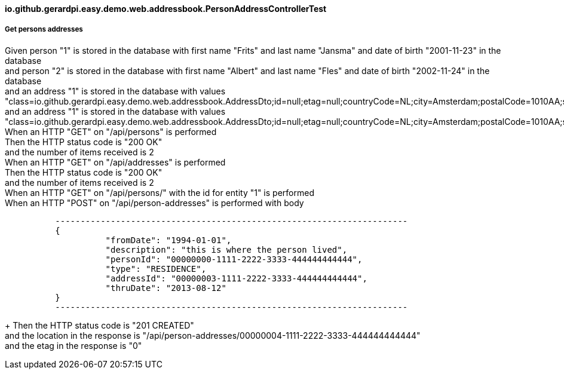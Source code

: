 ==== io.github.gerardpi.easy.demo.web.addressbook.PersonAddressControllerTest ====

===== Get persons addresses =====

Given person pass:["1"] is stored in the database with first name pass:["Frits"] and last name pass:["Jansma"] and date of birth pass:["2001-11-23"] in the database +
and person pass:["2"] is stored in the database with first name pass:["Albert"] and last name pass:["Fles"] and date of birth pass:["2002-11-24"] in the database +
and an address pass:["1"] is stored in the database with values pass:["class=io.github.gerardpi.easy.demo.web.addressbook.AddressDto;id=null;etag=null;countryCode=NL;city=Amsterdam;postalCode=1010AA;street=Alkmaarstraat;houseNumber=1a"] +
and an address pass:["1"] is stored in the database with values pass:["class=io.github.gerardpi.easy.demo.web.addressbook.AddressDto;id=null;etag=null;countryCode=NL;city=Amsterdam;postalCode=1010AA;street=Alblasserdamstraat;houseNumber=1b"] +
When an HTTP pass:["GET"] on pass:["/api/persons"] is performed +
Then the HTTP status code is pass:["200 OK"] +
and the number of items received is pass:[2] +
When an HTTP pass:["GET"] on pass:["/api/addresses"] is performed +
Then the HTTP status code is pass:["200 OK"] +
and the number of items received is pass:[2] +
When an HTTP pass:["GET"] on pass:["/api/persons/"] with the id for entity pass:["1"] is performed +
When an HTTP pass:["POST"] on pass:["/api/person-addresses"] is performed with body 

....

          ----------------------------------------------------------------------
          {
                    "fromDate": "1994-01-01",
                    "description": "this is where the person lived",
                    "personId": "00000000-1111-2222-3333-444444444444",
                    "type": "RESIDENCE",
                    "addressId": "00000003-1111-2222-3333-444444444444",
                    "thruDate": "2013-08-12"
          }
          ----------------------------------------------------------------------

....

+
Then the HTTP status code is pass:["201 CREATED"] +
and the location in the response is pass:["/api/person-addresses/00000004-1111-2222-3333-444444444444"] +
and the etag in the response is pass:["0"] +


